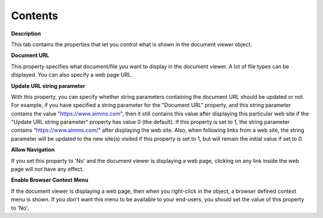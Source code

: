 

.. _Document-Viewer_Document_viewer_Properties_Con:


Contents
========

**Description** 

This tab contains the properties that let you control what is shown in the document viewer object.



**Document URL** 

This property specifies what document/file you want to display in the document viewer. A lot of file types can be displayed. You can also specify a web page URL.



**Update URL string parameter** 

With this property, you can specify whether string parameters containing the document URL should be updated or not. 
For example, if you have specified a string parameter for the "Document URL" property, and 
this string parameter contains the value "https://www.aimms.com", then it still contains this value 
after displaying this particular web site if the "Update URL string parameter" property has value 0 (the default). 
If this property is set to 1, the string parameter contains "https://www.aimms.com/" after displaying the web site. 
Also, when following links from a web site, the string parameter will be updated to the new site(s) visited if 
this property is set to 1, but will remain the initial value if set to 0.



**Allow Navigation** 

If you set this property to 'No' and the document viewer is displaying a web page, clicking on any link inside the web page will not have any effect.



**Enable Browser Context Menu** 

If the document viewer is displaying a web page, then when you right-click in the object, a browser defined context menu is shown. If you don't want this menu to be available to your end-users, you should set the value of this property to 'No'.



